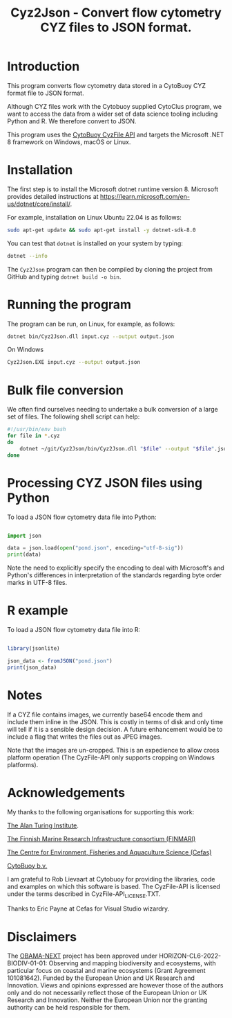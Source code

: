 #+TITLE: Cyz2Json - Convert flow cytometry CYZ files to JSON format.

#+HTML: <img src="https://github.com/ecotaxa/cyz2json/actions/workflows/build.yml/badge.svg?event=workflow_dispatch" alt="Build Cyz2Json"/>

* Introduction

This program converts flow cytometry data stored in a CytoBuoy CYZ
format file to JSON format.

Although CYZ files work with the Cytobuoy supplied CytoClus program,
we want to access the data from a wider set of data science tooling
including Python and R. We therefore convert to JSON.

This program uses the [[https://github.com/Cytobuoy/CyzFile-API][CytoBuoy CyzFile API]] and targets the Microsoft
.NET 8 framework on Windows, macOS or Linux.

* Installation

The first step is to install the Microsoft dotnet runtime version 8.
Microsoft provides detailed instructions at
https://learn.microsoft.com/en-us/dotnet/core/install/.

For example, installation on Linux Ubuntu 22.04 is as follows:

#+begin_src bash
sudo apt-get update && sudo apt-get install -y dotnet-sdk-8.0
#+end_src

You can test that =dotnet= is installed on your system by typing:

#+begin_src bash
dotnet --info
#+end_src

The =Cyz2Json= program can then be compiled by cloning the project
from GitHub and typing =dotnet build -o bin=.

* Running the program

The program can be run, on Linux, for example, as follows:

#+begin_src bash
dotnet bin/Cyz2Json.dll input.cyz --output output.json
#+end_src

On Windows

#+begin_src bash
Cyz2Json.EXE input.cyz --output output.json
#+end_src

* Bulk file conversion

We often find ourselves needing to undertake a bulk conversion of a
large set of files. The following shell script can help:

#+begin_src bash
#!/usr/bin/env bash
for file in *.cyz
do
    dotnet ~/git/Cyz2Json/bin/Cyz2Json.dll "$file" --output "$file".json
done
#+end_src

* Processing CYZ JSON files using Python

To load a JSON flow cytometry data file into Python:

#+begin_src python

import json

data = json.load(open("pond.json", encoding="utf-8-sig"))
print(data)

#+end_src

Note the need to explicitly specify the encoding to deal with
Microsoft's and Python's differences in interpretation of the
standards regarding byte order marks in UTF-8 files.

* R example

To load a JSON flow cytometry data file into R:

#+begin_src R

library(jsonlite)

json_data <- fromJSON("pond.json")
print(json_data)

#+end_src

* Notes

If a CYZ file contains images, we currently base64 encode them and
include them inline in the JSON. This is costly in terms of disk and
only time will tell if it is a sensible design decision. A future
enhancement would be to include a flag that writes the files out as
JPEG images.

Note that the images are un-cropped. This is an expedience to allow
cross platform operation (The CyzFile-API only supports cropping on
Windows platforms).

* Acknowledgements

My thanks to the following organisations for supporting this work:

[[https://www.turing.ac.uk/][The Alan Turing Institute]].

[[https://www.finmari-infrastructure.fi/][The Finnish Marine Research Infrastructure consortium (FINMARI)]]

[[https://www.cefas.co.uk][The Centre for Environment, Fisheries and Aquaculture Science (Cefas)]]

[[https://www.cytobuoy.com/][CytoBuoy b.v.]]

I am grateful to Rob Lievaart at Cytobuoy for providing the libraries,
code and examples on which this software is based. The CyzFile-API is
licensed under the terms described in CyzFile-API_LICENSE.TXT.

Thanks to Eric Payne at Cefas for Visual Studio wizardry.

* Disclaimers

The [[https://obama-next.eu/][OBAMA-NEXT]] project has been approved under
HORIZON-CL6-2022-BIODIV-01-01: Observing and mapping biodiversity and
ecosystems, with particular focus on coastal and marine ecosystems
(Grant Agreement 101081642). Funded by the European Union and UK
Research and Innovation. Views and opinions expressed are however
those of the authors only and do not necessarily reflect those of the
European Union or UK Research and Innovation. Neither the European
Union nor the granting authority can be held responsible for them.
